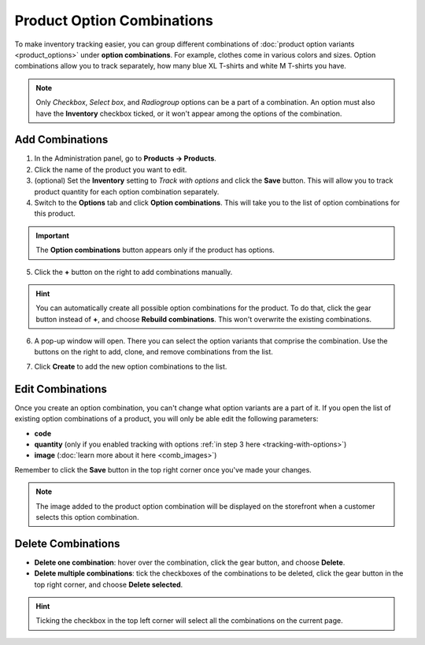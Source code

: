 ***************************
Product Option Combinations
***************************

To make inventory tracking easier, you can group different combinations of :doc:`product option variants <product_options>` under **option combinations**. For example, clothes come in various colors and sizes. Option combinations allow you to track separately, how many blue XL T-shirts and white M T-shirts you have. 

.. note::

   Only *Checkbox*, *Select box*, and *Radiogroup* options can be a part of a combination. An option must also have the **Inventory** checkbox ticked, or it won't appear among the options of the combination.

.. _tracking-with-options: 

----------------
Add Combinations
----------------

1. In the Administration panel, go to **Products → Products**.

2. Click the name of the product you want to edit.

3. (optional) Set the **Inventory** setting to *Track with options* and click the **Save** button. This will allow you to track product quantity for each option combination separately.

4. Switch to the **Options** tab and click **Option combinations**. This will take you to the list of option combinations for this product.

.. important::

	The **Option combinations** button appears only if the product has options.

.. image:: img/option_combinations_01.png
    :align: center
    :alt: The Options tab

5. Click the **+** button on the right to add combinations manually.

.. hint::

    You can automatically create all possible option combinations for the product. To do that, click the gear button instead of **+**, and choose **Rebuild combinations**. This won't overwrite the existing combinations.

.. image:: img/add_combination.png
    :align: center
    :alt: Use the + button or the gear button to add product option combinations.

6. A pop-up window will open. There you can select the option variants that comprise the combination. Use the buttons on the right to add, clone, and remove combinations from the list.

.. image:: img/add_option_combinations.png
    :align: center
    :alt: You can add multiple option combinations at once.

7. Click **Create** to add the new option combinations to the list.

-----------------
Edit Combinations
-----------------

Once you create an option combination, you can't change what option variants are a part of it. If you open the list of existing option combinations of a product, you will only be able edit the following parameters:

* **code**
* **quantity** (only if you enabled tracking with options :ref:`in step 3 here <tracking-with-options>`)
* **image** (:doc:`learn more about it here <comb_images>`)

Remember to click the **Save** button in the top right corner once you've made your changes.

.. note::

    The image added to the product option combination will be displayed on the storefront when a customer selects this option combination.

.. image:: img/option_combinations_02.png
    :align: center
    :alt: Inventory

-------------------
Delete Combinations
-------------------

* **Delete one combination**: hover over the combination, click the gear button, and choose **Delete**.

* **Delete multiple combinations**: tick the checkboxes of the combinations to be deleted, click the gear button in the top right corner, and choose **Delete selected**.

.. hint::

    Ticking the checkbox in the top left corner will select all the combinations on the current page.

.. image:: img/delete_combinations.png
    :align: center
    :alt: Delete multiple combinations by ticking their checkboxes and using the gear button in the top right corner.
